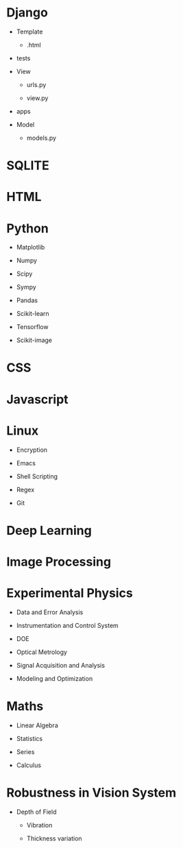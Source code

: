 * Django

  * Template

    * .html

  * tests

  * View

    * urls.py

    * view.py

  * apps

  * Model

    * models.py

* SQLITE

* HTML

* Python

  * Matplotlib

  * Numpy

  * Scipy

  * Sympy

  * Pandas

  * Scikit-learn

  * Tensorflow

  * Scikit-image

* CSS

* Javascript

* Linux

  * Encryption

  * Emacs

  * Shell Scripting

  * Regex

  * Git

* Deep Learning

* Image Processing

* Experimental Physics

  * Data and Error Analysis

  * Instrumentation and Control System

  * DOE

  * Optical Metrology

  * Signal Acquisition and Analysis

  * Modeling and Optimization

* Maths

  * Linear Algebra

  * Statistics

  * Series

  * Calculus

* Robustness in Vision System

  * Depth of Field

    * Vibration

    * Thickness variation

[[./data/minder.svg]]

* 
